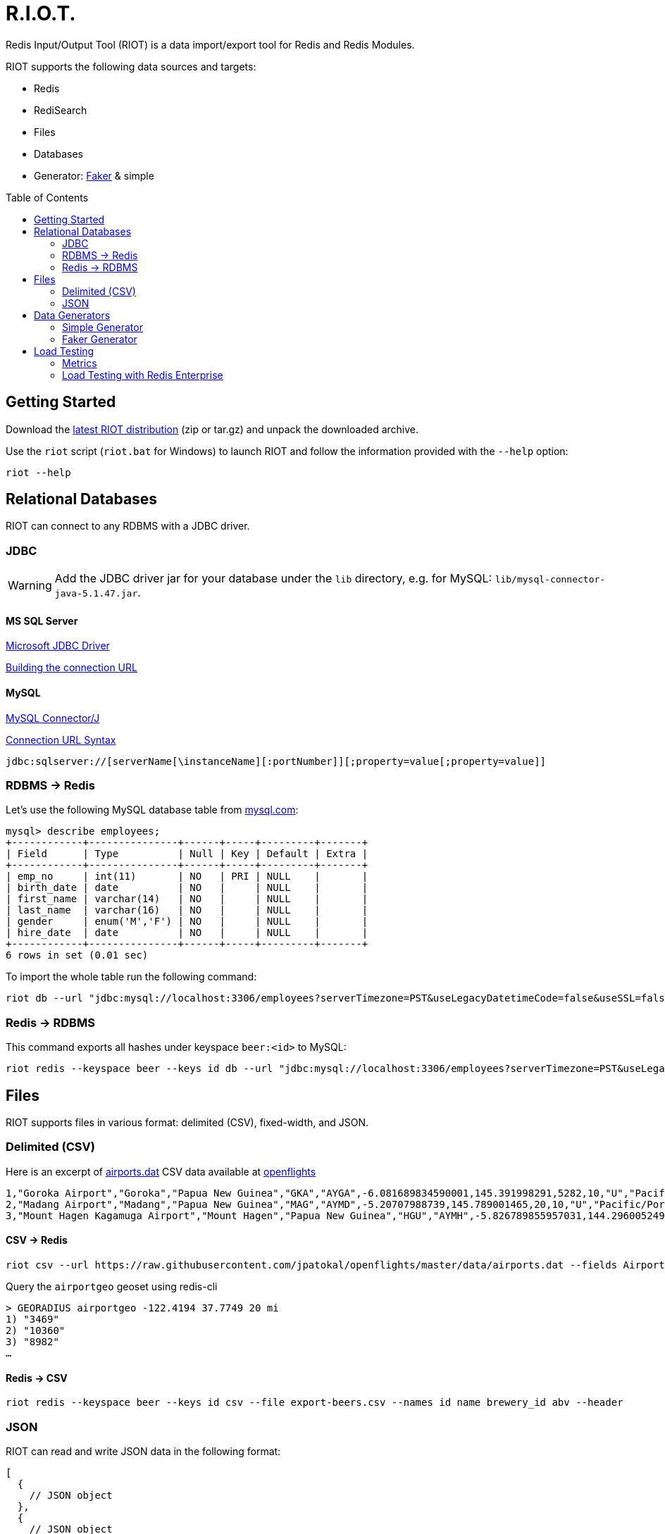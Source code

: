 = R.I.O.T.
// Settings
:idprefix:
:idseparator: -
ifdef::env-github,env-browser[:outfilesuffix: .adoc]
:toc: preamble
endif::[]
ifndef::env-github[:icons: font]
// URIs
:project-repo: Redislabs-Solution-Architects/riot
:uri-repo: https://github.com/{project-repo}
// GitHub customization
ifdef::env-github[]
:badges:
:tag: master
:!toc-title:
:tip-caption: :bulb:
:note-caption: :paperclip:
:important-caption: :heavy_exclamation_mark:
:caution-caption: :fire:
:warning-caption: :warning:
endif::[]

Redis Input/Output Tool (RIOT) is a data import/export tool for Redis and Redis Modules.

RIOT supports the following data sources and targets: 

* Redis
* RediSearch
* Files
* Databases
* Generator: https://github.com/stympy/faker[Faker] & simple

ifdef::show-svg[]
image::https://redislabs-solution-architects.github.io/riot/riot-import-json.svg[Import JSON]
endif::[]

== Getting Started
Download the https://github.com/Redislabs-Solution-Architects/riot/releases/latest[latest RIOT distribution] (zip or tar.gz) and unpack the downloaded archive.

Use the `riot` script (`riot.bat` for Windows) to launch RIOT and follow the information provided with the `--help` option:
[source,shell]
----
riot --help
----

== Relational Databases

RIOT can connect to any RDBMS with a JDBC driver.

=== JDBC

WARNING: Add the JDBC driver jar for your database under the `lib` directory, e.g. for MySQL: `lib/mysql-connector-java-5.1.47.jar`.

==== MS SQL Server
https://docs.microsoft.com/en-us/sql/connect/jdbc/microsoft-jdbc-driver-for-sql-server[Microsoft JDBC Driver]

https://docs.microsoft.com/en-us/sql/connect/jdbc/building-the-connection-url?view=sql-server-2017[Building the connection URL]

==== MySQL
https://dev.mysql.com/downloads/connector/j/[MySQL Connector/J]

https://dev.mysql.com/doc/connector-j/8.0/en/connector-j-reference-jdbc-url-format.html[Connection URL Syntax]
[source,plaintext]
----
jdbc:sqlserver://[serverName[\instanceName][:portNumber]][;property=value[;property=value]]
----

=== RDBMS -> Redis
Let's use the following MySQL database table from https://dev.mysql.com/doc/employee/en/[mysql.com]: 
[source,plaintext]
----
mysql> describe employees;
+------------+---------------+------+-----+---------+-------+
| Field      | Type          | Null | Key | Default | Extra |
+------------+---------------+------+-----+---------+-------+
| emp_no     | int(11)       | NO   | PRI | NULL    |       |
| birth_date | date          | NO   |     | NULL    |       |
| first_name | varchar(14)   | NO   |     | NULL    |       |
| last_name  | varchar(16)   | NO   |     | NULL    |       |
| gender     | enum('M','F') | NO   |     | NULL    |       |
| hire_date  | date          | NO   |     | NULL    |       |
+------------+---------------+------+-----+---------+-------+
6 rows in set (0.01 sec)
----

To import the whole table run the following command:
[source,shell]
----
riot db --url "jdbc:mysql://localhost:3306/employees?serverTimezone=PST&useLegacyDatetimeCode=false&useSSL=false" --username root --password --sql "select * from employees" redis --keyspace employee --keys emp_no
----

=== Redis -> RDBMS
This command exports all hashes under keyspace `beer:<id>` to MySQL: 
[source,shell]
----
riot redis --keyspace beer --keys id db --url "jdbc:mysql://localhost:3306/employees?serverTimezone=PST&useLegacyDatetimeCode=false&useSSL=false" --username root --password --sql "INSERT INTO beers (id, name, style_name) VALUES (:id, :name, :style_name)"
----

== Files

RIOT supports files in various format: delimited (CSV), fixed-width, and JSON.

=== Delimited (CSV)
Here is an excerpt of https://raw.githubusercontent.com/jpatokal/openflights/master/data/airports.dat[airports.dat] CSV data available at https://github.com/jpatokal/openflights[openflights]
----
1,"Goroka Airport","Goroka","Papua New Guinea","GKA","AYGA",-6.081689834590001,145.391998291,5282,10,"U","Pacific/Port_Moresby","airport","OurAirports"
2,"Madang Airport","Madang","Papua New Guinea","MAG","AYMD",-5.20707988739,145.789001465,20,10,"U","Pacific/Port_Moresby","airport","OurAirports"
3,"Mount Hagen Kagamuga Airport","Mount Hagen","Papua New Guinea","HGU","AYMH",-5.826789855957031,144.29600524902344,5388,10,"U","Pacific/Port_Moresby","airport","OurAirports"
----

==== CSV -> Redis
[source,shell]
----
riot csv --url https://raw.githubusercontent.com/jpatokal/openflights/master/data/airports.dat --fields AirportID Name City Country IATA ICAO Latitude Longitude Altitude Timezone DST Tz Type Source redis --type geo --keyspace airportgeo --fields AirportID --lon Longitude --lat Latitude
----

Query the `airportgeo` geoset using redis-cli
[source,plaintext]
----
> GEORADIUS airportgeo -122.4194 37.7749 20 mi
1) "3469"
2) "10360"
3) "8982"
…
----

==== Redis -> CSV
[source,shell]
----
riot redis --keyspace beer --keys id csv --file export-beers.csv --names id name brewery_id abv --header
----

=== JSON
RIOT can read and write JSON data in the following format:
[source,plaintext]
----
[
  {
    // JSON object
  },
  {
    // JSON object
  }
]
----

==== JSON -> Redis
Here is an excerpt of `beers.json` available at https://github.com/rethinkdb/beerthink/blob/master/data/beers.json[beerthink]:
[source,json]
----
[
  {
    "id": "1",
    "brewery_id": "812",
    "name": "Hocus Pocus",
    "abv": "4.5",
    "style_name": "Light American Wheat Ale or Lager",
    "cat_name": "Other Style"
  },
  {
    "id": "6",
    "brewery_id": "1385",
    "name": "Winter Warmer",
    "abv": "5.199999809265137",
    "style_name": "Old Ale",
    "cat_name": "British Ale"
  }
]
----

[source,shell]
----
riot json --url https://raw.githubusercontent.com/rethinkdb/beerthink/master/data/beers.json redis --keyspace beer --keys id
----

[source,plaintext]
----
> HGETALL beer:1
 1) "last_mod"
 2) "2010-07-22 20:00:20 UTC"
 3) "style_name"
 4) "Light American Wheat Ale or Lager"
 5) "brewery_id"
 6) "812"
 …
----

==== JSON -> RediSearch
. Create an index with redis-cli
+
[source,plaintext]
----
FT.CREATE beers SCHEMA abv NUMERIC SORTABLE id TAG name TEXT PHONETIC dm:en style_name TEXT cat_name TEXT brewery_id TAG
----
. Import data into the index
+
[source,shell]
----
riot json --url https://raw.githubusercontent.com/rethinkdb/beerthink/master/data/beers.json redisearch --index beers --keys id
----
. Search for beers
+
[source,plaintext]
----
> FT.SEARCH beers "@abv:[7 9]"
 1) (integer) 500
 2) "5896"
 3)  1) cat_name
     2) "North American Ale"
     …
     7) style_name
     8) "American-Style Strong Pale Ale"
     …
    11) abv
    12) "7.099999904632568"
     …
----

==== Redis -> JSON
[source,shell]
----
riot redis --keyspace beer --keys id json --file export-beers.json
----

== Data Generators

=== Simple Generator
The simple data generator generates entries with 2 fields by default:

* `index`: monotonous integer sequence
* `partition`: index of the partition (thread) generating the data, e.g. if you have 8 threads generating data each will have a different partition index between 0 and 7.

You can also configure it to generate fixed-sized fields with `--field <name=size>` options.

For example the following command generates hashes in the keyspace `test:<index>` with fields `value` and `value2` of respectively 10 and 100 bytes:
[source,shell]
----
riot simple --max 100 --field value=10 --field value2=100 redis --keyspace test --keys index
----

=== Faker Generator
This data generator relies on the https://github.com/DiUS/java-faker[Faker] library. The supported data types are described here <<faker#,faker>>.

==== Example #1: People
[source,shell]
----
riot faker --max 100 --field id=sequence --field firstName=name.firstName --field lastName=name.lastName --field address=address.fullAddress redis --keyspace person --keys id
----
[source,plaintext]
----
> HGETALL person:1
1) "address"
2) "036 Robbin Points, North Sonia, PA 42251"
5) "firstName"
6) "Nickolas"
7) "lastName"
8) "Gleason"
---- 

==== Example #2: Game of Thrones
[source,shell]
----
riot faker --max 100 --field name=gameOfThrones.character redis --type set --keyspace got:characters --fields name
----
[source,plaintext]
----
> SMEMBERS got:characters
   1) "Nymella Toland"
   2) "Ysilla Royce"
   3) "Halmon Paege"
   4) "Mark Mullendore"
   5) "Cleyton Caswell"
   …
----

== Load Testing

=== Metrics
Use the `--metrics` option to show latency metrics when using the Lettuce driver:
[source,shell]
----
riot redis --metrics …
----
[source,plaintext]
----
{[local:any -> localhost/127.0.0.1:6379, commandType=SET]=[count=401, timeUnit=MICROSECONDS, firstResponse=[min=116, max=7274, percentiles={50.0=197, 90.0=458, 95.0=606, 99.0=1081, 99.9=7274}], completion=[min=128, max=8519, percentiles={50.0=219, 90.0=489, 95.0=634, 99.0=1122, 99.9=8519}]]}
{[local:any -> localhost/127.0.0.1:6379, commandType=SET]=[count=1403, timeUnit=MICROSECONDS, firstResponse=[min=48, max=704, percentiles={50.0=99, 90.0=156, 95.0=183, 99.0=280, 99.9=573}], completion=[min=49, max=909, percentiles={50.0=108, 90.0=171, 95.0=205, 99.0=317, 99.9=581}]]}
{[local:any -> localhost/127.0.0.1:6379, commandType=SET]=[count=1684, timeUnit=MICROSECONDS, firstResponse=[min=56, max=516, percentiles={50.0=80, 90.0=124, 95.0=142, 99.0=183, 99.9=391}], completion=[min=58, max=520, percentiles={50.0=82, 90.0=127, 95.0=146, 99.0=188, 99.9=403}]]}
----

=== Load Testing with Redis Enterprise
.Strings
[source,shell]
----
riot --host=redis-12000.redislabs.com --port=12000 --pool=96 --batch=500 --threads=96 simple --max=100000000 --field value=100 redis --type=string --format=raw --keyspace=string --keys=index --field=value
----
image::riot-performance-strings.png[]

.Streams
[source,shell]
----
riot --host=redis-12000.redislabs.com --port=12000 --pool=96 --batch=500 --threads=96 simple --max=100000000 redis --type=stream --keyspace=stream --keys=partition
----
image::riot-performance-streams.png[]